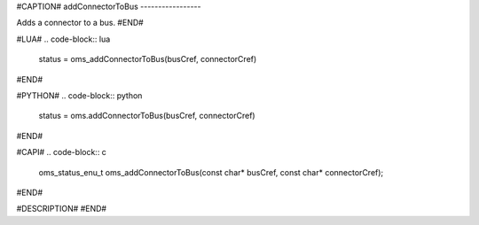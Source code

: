 #CAPTION#
addConnectorToBus
-----------------

Adds a connector to a bus.
#END#

#LUA#
.. code-block:: lua

  status = oms_addConnectorToBus(busCref, connectorCref)

#END#

#PYTHON#
.. code-block:: python

  status = oms.addConnectorToBus(busCref, connectorCref)

#END#

#CAPI#
.. code-block:: c

  oms_status_enu_t oms_addConnectorToBus(const char* busCref, const char* connectorCref);

#END#

#DESCRIPTION#
#END#

